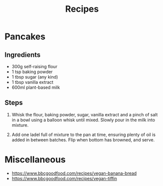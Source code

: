 #+TITLE: Recipes

* Pancakes

** Ingredients
- 300g self-raising flour
- 1 tsp baking powder
- 1 tbsp sugar (any kind)
- 1 tbsp vanilla extract
- 600ml plant-based milk

** Steps
1. Whisk the flour, baking powder, sugar, vanilla extract and a pinch of salt in a bowl using a balloon whisk until mixed. Slowly pour in the milk into mixture.

2. Add one ladel full of mixture to the pan at time, ensuring plenty of oil is added in between batches.  Flip when bottom has browned, and serve.


* Miscellaneous

- https://www.bbcgoodfood.com/recipes/vegan-banana-bread
- https://www.bbcgoodfood.com/recipes/vegan-tiffin

